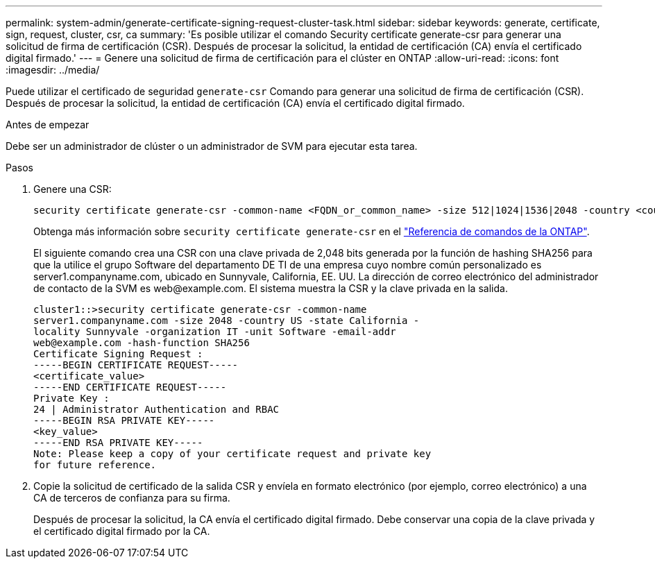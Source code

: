 ---
permalink: system-admin/generate-certificate-signing-request-cluster-task.html 
sidebar: sidebar 
keywords: generate, certificate, sign, request, cluster, csr, ca 
summary: 'Es posible utilizar el comando Security certificate generate-csr para generar una solicitud de firma de certificación (CSR). Después de procesar la solicitud, la entidad de certificación (CA) envía el certificado digital firmado.' 
---
= Genere una solicitud de firma de certificación para el clúster en ONTAP
:allow-uri-read: 
:icons: font
:imagesdir: ../media/


[role="lead"]
Puede utilizar el certificado de seguridad `generate-csr` Comando para generar una solicitud de firma de certificación (CSR). Después de procesar la solicitud, la entidad de certificación (CA) envía el certificado digital firmado.

.Antes de empezar
Debe ser un administrador de clúster o un administrador de SVM para ejecutar esta tarea.

.Pasos
. Genere una CSR:
+
[source, cli]
----
security certificate generate-csr -common-name <FQDN_or_common_name> -size 512|1024|1536|2048 -country <country> -state <state> -locality <locality> -organization <organization> -unit <unit> -email-addr <email_of_contact> -hash-function SHA1|SHA256|MD5
----
+
Obtenga más información sobre `security certificate generate-csr` en el link:https://docs.netapp.com/us-en/ontap-cli/security-certificate-generate-csr.html["Referencia de comandos de la ONTAP"^].

+
El siguiente comando crea una CSR con una clave privada de 2,048 bits generada por la función de hashing SHA256 para que la utilice el grupo Software del departamento DE TI de una empresa cuyo nombre común personalizado es server1.companyname.com, ubicado en Sunnyvale, California, EE. UU. La dirección de correo electrónico del administrador de contacto de la SVM es \web@example.com. El sistema muestra la CSR y la clave privada en la salida.

+
[listing]
----
cluster1::>security certificate generate-csr -common-name
server1.companyname.com -size 2048 -country US -state California -
locality Sunnyvale -organization IT -unit Software -email-addr
web@example.com -hash-function SHA256
Certificate Signing Request :
-----BEGIN CERTIFICATE REQUEST-----
<certificate_value>
-----END CERTIFICATE REQUEST-----
Private Key :
24 | Administrator Authentication and RBAC
-----BEGIN RSA PRIVATE KEY-----
<key_value>
-----END RSA PRIVATE KEY-----
Note: Please keep a copy of your certificate request and private key
for future reference.
----
. Copie la solicitud de certificado de la salida CSR y envíela en formato electrónico (por ejemplo, correo electrónico) a una CA de terceros de confianza para su firma.
+
Después de procesar la solicitud, la CA envía el certificado digital firmado. Debe conservar una copia de la clave privada y el certificado digital firmado por la CA.


